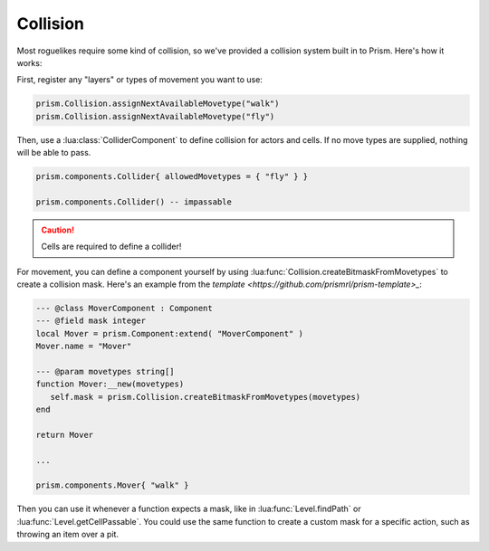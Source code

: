 Collision
=========

Most roguelikes require some kind of collision, so we've provided a collision system
built in to Prism. Here's how it works:

First, register any "layers" or types of movement you want to use:

.. code:: lua

   prism.Collision.assignNextAvailableMovetype("walk")
   prism.Collision.assignNextAvailableMovetype("fly")

Then, use a :lua:class:`ColliderComponent` to define collision for actors and cells. If no move types
are supplied, nothing will be able to pass.

.. code:: lua

   prism.components.Collider{ allowedMovetypes = { "fly" } }

   prism.components.Collider() -- impassable

.. caution::

   Cells are required to define a collider!

For movement, you can define a component yourself by using :lua:func:`Collision.createBitmaskFromMovetypes` to
create a collision mask. Here's an example from the `template <https://github.com/prismrl/prism-template>_`:

.. code:: lua

   --- @class MoverComponent : Component
   --- @field mask integer
   local Mover = prism.Component:extend( "MoverComponent" )
   Mover.name = "Mover"

   --- @param movetypes string[]
   function Mover:__new(movetypes)
      self.mask = prism.Collision.createBitmaskFromMovetypes(movetypes)
   end

   return Mover

   ...

   prism.components.Mover{ "walk" }

Then you can use it whenever a function expects a mask, like in :lua:func:`Level.findPath` or
:lua:func:`Level.getCellPassable`. You could use the same function to create a custom mask for a specific action,
such as throwing an item over a pit.
